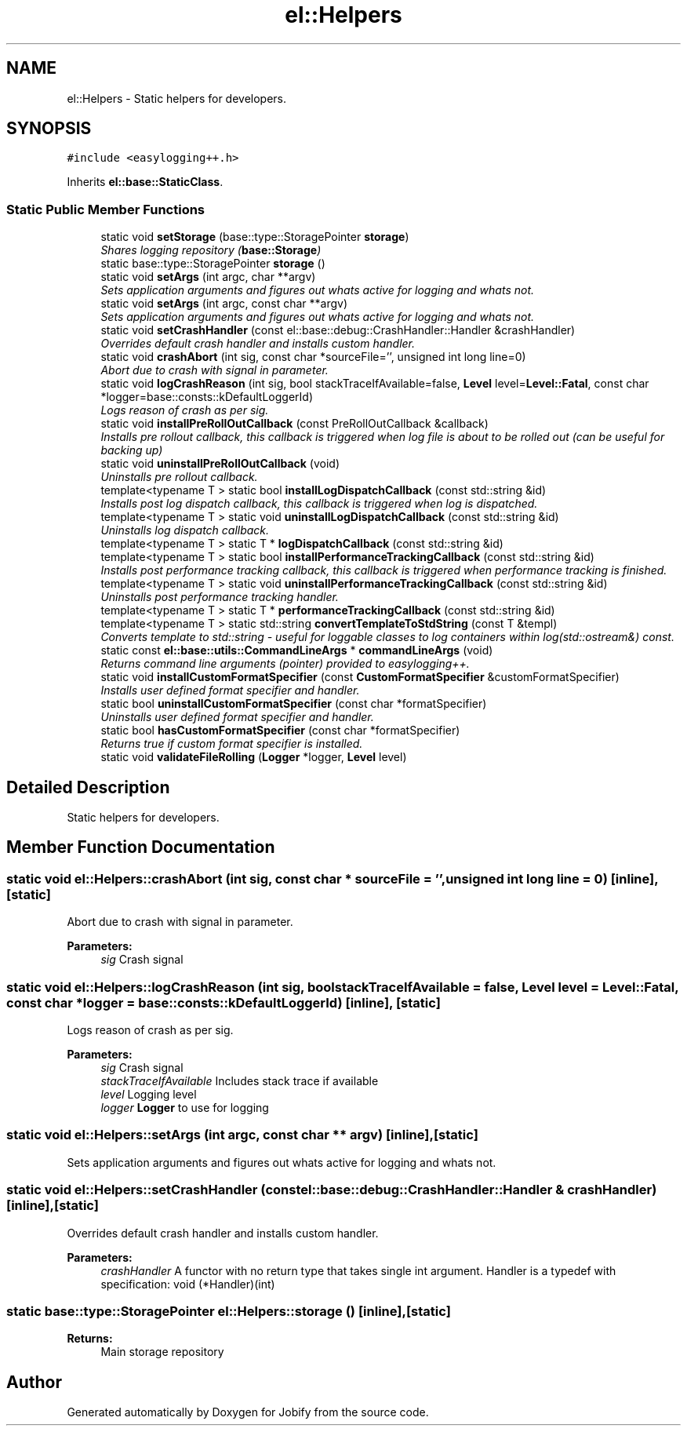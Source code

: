 .TH "el::Helpers" 3 "Wed Dec 7 2016" "Version 1.0.0" "Jobify" \" -*- nroff -*-
.ad l
.nh
.SH NAME
el::Helpers \- Static helpers for developers\&.  

.SH SYNOPSIS
.br
.PP
.PP
\fC#include <easylogging++\&.h>\fP
.PP
Inherits \fBel::base::StaticClass\fP\&.
.SS "Static Public Member Functions"

.in +1c
.ti -1c
.RI "static void \fBsetStorage\fP (base::type::StoragePointer \fBstorage\fP)"
.br
.RI "\fIShares logging repository (\fBbase::Storage\fP) \fP"
.ti -1c
.RI "static base::type::StoragePointer \fBstorage\fP ()"
.br
.ti -1c
.RI "static void \fBsetArgs\fP (int argc, char **argv)"
.br
.RI "\fISets application arguments and figures out whats active for logging and whats not\&. \fP"
.ti -1c
.RI "static void \fBsetArgs\fP (int argc, const char **argv)"
.br
.RI "\fISets application arguments and figures out whats active for logging and whats not\&. \fP"
.ti -1c
.RI "static void \fBsetCrashHandler\fP (const el::base::debug::CrashHandler::Handler &crashHandler)"
.br
.RI "\fIOverrides default crash handler and installs custom handler\&. \fP"
.ti -1c
.RI "static void \fBcrashAbort\fP (int sig, const char *sourceFile='', unsigned int long line=0)"
.br
.RI "\fIAbort due to crash with signal in parameter\&. \fP"
.ti -1c
.RI "static void \fBlogCrashReason\fP (int sig, bool stackTraceIfAvailable=false, \fBLevel\fP level=\fBLevel::Fatal\fP, const char *logger=base::consts::kDefaultLoggerId)"
.br
.RI "\fILogs reason of crash as per sig\&. \fP"
.ti -1c
.RI "static void \fBinstallPreRollOutCallback\fP (const PreRollOutCallback &callback)"
.br
.RI "\fIInstalls pre rollout callback, this callback is triggered when log file is about to be rolled out (can be useful for backing up) \fP"
.ti -1c
.RI "static void \fBuninstallPreRollOutCallback\fP (void)"
.br
.RI "\fIUninstalls pre rollout callback\&. \fP"
.ti -1c
.RI "template<typename T > static bool \fBinstallLogDispatchCallback\fP (const std::string &id)"
.br
.RI "\fIInstalls post log dispatch callback, this callback is triggered when log is dispatched\&. \fP"
.ti -1c
.RI "template<typename T > static void \fBuninstallLogDispatchCallback\fP (const std::string &id)"
.br
.RI "\fIUninstalls log dispatch callback\&. \fP"
.ti -1c
.RI "template<typename T > static T * \fBlogDispatchCallback\fP (const std::string &id)"
.br
.ti -1c
.RI "template<typename T > static bool \fBinstallPerformanceTrackingCallback\fP (const std::string &id)"
.br
.RI "\fIInstalls post performance tracking callback, this callback is triggered when performance tracking is finished\&. \fP"
.ti -1c
.RI "template<typename T > static void \fBuninstallPerformanceTrackingCallback\fP (const std::string &id)"
.br
.RI "\fIUninstalls post performance tracking handler\&. \fP"
.ti -1c
.RI "template<typename T > static T * \fBperformanceTrackingCallback\fP (const std::string &id)"
.br
.ti -1c
.RI "template<typename T > static std::string \fBconvertTemplateToStdString\fP (const T &templ)"
.br
.RI "\fIConverts template to std::string - useful for loggable classes to log containers within log(std::ostream&) const\&. \fP"
.ti -1c
.RI "static const \fBel::base::utils::CommandLineArgs\fP * \fBcommandLineArgs\fP (void)"
.br
.RI "\fIReturns command line arguments (pointer) provided to easylogging++\&. \fP"
.ti -1c
.RI "static void \fBinstallCustomFormatSpecifier\fP (const \fBCustomFormatSpecifier\fP &customFormatSpecifier)"
.br
.RI "\fIInstalls user defined format specifier and handler\&. \fP"
.ti -1c
.RI "static bool \fBuninstallCustomFormatSpecifier\fP (const char *formatSpecifier)"
.br
.RI "\fIUninstalls user defined format specifier and handler\&. \fP"
.ti -1c
.RI "static bool \fBhasCustomFormatSpecifier\fP (const char *formatSpecifier)"
.br
.RI "\fIReturns true if custom format specifier is installed\&. \fP"
.ti -1c
.RI "static void \fBvalidateFileRolling\fP (\fBLogger\fP *logger, \fBLevel\fP level)"
.br
.in -1c
.SH "Detailed Description"
.PP 
Static helpers for developers\&. 
.SH "Member Function Documentation"
.PP 
.SS "static void el::Helpers::crashAbort (int sig, const char * sourceFile = \fC''\fP, unsigned int long line = \fC0\fP)\fC [inline]\fP, \fC [static]\fP"

.PP
Abort due to crash with signal in parameter\&. 
.PP
\fBParameters:\fP
.RS 4
\fIsig\fP Crash signal 
.RE
.PP

.SS "static void el::Helpers::logCrashReason (int sig, bool stackTraceIfAvailable = \fCfalse\fP, \fBLevel\fP level = \fC\fBLevel::Fatal\fP\fP, const char * logger = \fCbase::consts::kDefaultLoggerId\fP)\fC [inline]\fP, \fC [static]\fP"

.PP
Logs reason of crash as per sig\&. 
.PP
\fBParameters:\fP
.RS 4
\fIsig\fP Crash signal 
.br
\fIstackTraceIfAvailable\fP Includes stack trace if available 
.br
\fIlevel\fP Logging level 
.br
\fIlogger\fP \fBLogger\fP to use for logging 
.RE
.PP

.SS "static void el::Helpers::setArgs (int argc, const char ** argv)\fC [inline]\fP, \fC [static]\fP"

.PP
Sets application arguments and figures out whats active for logging and whats not\&. 
.SS "static void el::Helpers::setCrashHandler (const el::base::debug::CrashHandler::Handler & crashHandler)\fC [inline]\fP, \fC [static]\fP"

.PP
Overrides default crash handler and installs custom handler\&. 
.PP
\fBParameters:\fP
.RS 4
\fIcrashHandler\fP A functor with no return type that takes single int argument\&. Handler is a typedef with specification: void (*Handler)(int) 
.RE
.PP

.SS "static base::type::StoragePointer el::Helpers::storage ()\fC [inline]\fP, \fC [static]\fP"

.PP
\fBReturns:\fP
.RS 4
Main storage repository 
.RE
.PP


.SH "Author"
.PP 
Generated automatically by Doxygen for Jobify from the source code\&.
